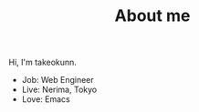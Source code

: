 #+HUGO_BASE_DIR: ../
#+HUGO_SECTION: ./

#+TITLE: About me

Hi, I'm takeokunn.

- Job: Web Engineer
- Live: Nerima, Tokyo
- Love: Emacs
